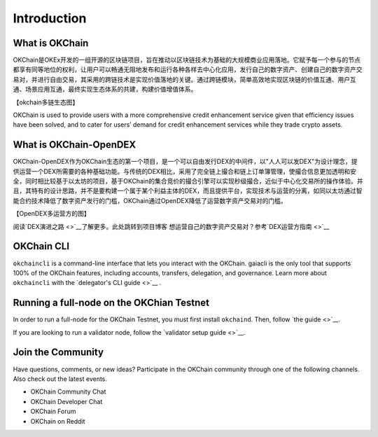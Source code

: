 Introduction
================

What is OKChain
------------------


OKChain是OKEx开发的一组开源的区块链项目，旨在推动以区块链技术为基础的大规模商业应用落地。它赋予每一个参与的节点都享有同等地位的权利，让用户可以畅通无阻地发布和运行各种各样去中心化应用，发行自己的数字资产、创建自己的数字资产交易对，并进行自由交易，其采用的跨链技术是实现价值落地的关键。通过跨链模块，简单高效地实现区块链的价值互通、用户互通、场景应用互通，最终实现生态体系的共建，构建价值增值体系。


【okchain多链生态图】

OKChain is used to provide users with a more
comprehensive credit enhancement service given that efficiency issues
have been solved, and to cater for users’ demand for credit enhancement
services while they trade crypto assets.

What is OKChain-OpenDEX
----------------------------

OKChain-OpenDEX作为OKChain生态的第一个项目，是一个可以自由发行DEX的中间件，以"人人可以发DEX"为设计理念，提供运营一个DEX所需要的各种基础功能。与传统的DEX相比，采用了完全链上撮合和链上订单簿管理，使撮合信息更加透明和安全，同时相比较基于以太坊的项目，基于OKChain的集合竞价的撮合引擎可以实现秒级撮合，近似于中心化交易所的操作体验。并且，其特有的设计思路，并不是要构建一个属于某个利益主体的DEX，而且提供平台，实现技术与运营的分离，如同以太坊通过智能合约技术降低了数字资产发行的门槛，OKChain通过OpenDEX降低了运营数字资产交易对的门槛。

【OpenDEX多运营方的图】

阅读\ `DEX演进之路 <>`__\ 了解更多。\ ``此处跳转到项目博客``
想运营自己的数字资产交易对？参考\ `DEX运营方指南 <>`__

OKChain CLI
----------------------------

``okchaincli`` is a command-line interface that lets you interact with the OKChain. gaiacli is the only tool that supports 100% of the OKChain features, including accounts, transfers, delegation, and governance. Learn more about ``okchaincli`` with the \ `delegator's CLI guide <>`__ .


Running a full-node on the OKChian Testnet
--------------------------------------------------------
In order to run a full-node for the OKChain Testnet, you must first install ``okchaind``. Then, follow `the guide <>`__.

If you are looking to run a validator node, follow the \ `validator setup guide <>`__.

Join the Community
------------------------
Have questions, comments, or new ideas? Participate in the OKChain community through one of the following channels. Also check out the latest events.

- OKChain Community Chat
- OKChain Developer Chat
- OKChain Forum
- OKChain on Reddit



